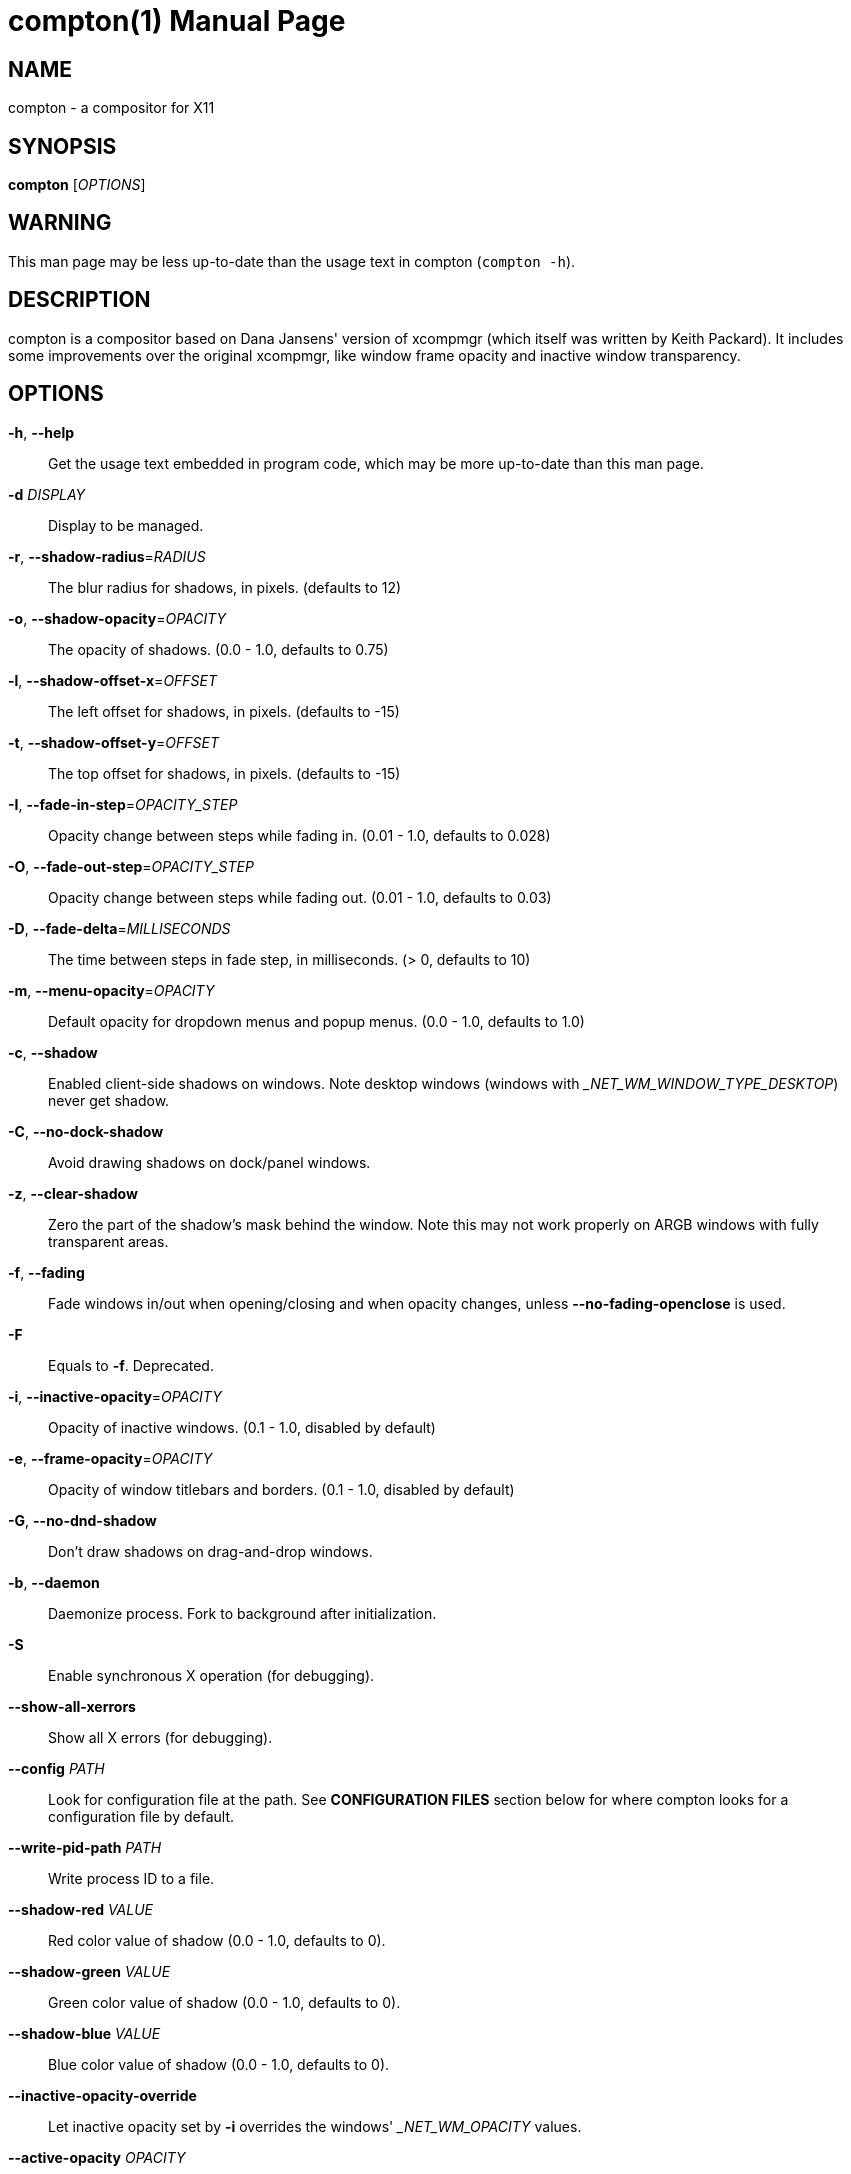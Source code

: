 compton(1)
==========
:doctype:     manpage
:man source:  compton
:man version: nightly-20140419
:man manual:  LOCAL USER COMMANDS

NAME
----
compton - a compositor for X11

SYNOPSIS
--------
*compton* ['OPTIONS']

WARNING
-------
This man page may be less up-to-date than the usage text in compton (`compton -h`).

DESCRIPTION
-----------
compton is a compositor based on Dana Jansens' version of xcompmgr (which itself was written by Keith Packard). It includes some improvements over the original xcompmgr, like window frame opacity and inactive window transparency.

OPTIONS
-------
*-h*, *--help*::
	Get the usage text embedded in program code, which may be more up-to-date than this man page.

*-d* 'DISPLAY'::
	Display to be managed.

*-r*, *--shadow-radius*='RADIUS'::
	The blur radius for shadows, in pixels. (defaults to 12)

*-o*, *--shadow-opacity*='OPACITY'::
	The opacity of shadows. (0.0 - 1.0, defaults to 0.75)

*-l*, *--shadow-offset-x*='OFFSET'::
	The left offset for shadows, in pixels. (defaults to -15)

*-t*, *--shadow-offset-y*='OFFSET'::
	The top offset for shadows, in pixels. (defaults to -15)

*-I*, *--fade-in-step*='OPACITY_STEP'::
	Opacity change between steps while fading in. (0.01 - 1.0, defaults to 0.028)

*-O*, *--fade-out-step*='OPACITY_STEP'::
	Opacity change between steps while fading out. (0.01 - 1.0, defaults to 0.03)

*-D*, *--fade-delta*='MILLISECONDS'::
	The time between steps in fade step, in milliseconds. (> 0, defaults to 10)

*-m*, *--menu-opacity*='OPACITY'::
	Default opacity for dropdown menus and popup menus. (0.0 - 1.0, defaults to 1.0)

*-c*, *--shadow*::
	Enabled client-side shadows on windows. Note desktop windows (windows with '_NET_WM_WINDOW_TYPE_DESKTOP') never get shadow.

*-C*, *--no-dock-shadow*::
	Avoid drawing shadows on dock/panel windows.

*-z*, *--clear-shadow*::
	Zero the part of the shadow's mask behind the window. Note this may not work properly on ARGB windows with fully transparent areas.

*-f*, *--fading*::
	Fade windows in/out when opening/closing and when opacity changes, unless *--no-fading-openclose* is used.

*-F*::
	Equals to *-f*. Deprecated.

*-i*, *--inactive-opacity*='OPACITY'::
	Opacity of inactive windows. (0.1 - 1.0, disabled by default)

*-e*, *--frame-opacity*='OPACITY'::
	Opacity of window titlebars and borders. (0.1 - 1.0, disabled by default)

*-G*, *--no-dnd-shadow*::
	Don't draw shadows on drag-and-drop windows.

*-b*, *--daemon*::
	Daemonize process. Fork to background after initialization.

*-S*::
	Enable synchronous X operation (for debugging).

*--show-all-xerrors*::
	Show all X errors (for debugging).

*--config* 'PATH'::
	Look for configuration file at the path. See *CONFIGURATION FILES* section below for where compton looks for a configuration file by default.

*--write-pid-path* 'PATH'::
	Write process ID to a file.

*--shadow-red* 'VALUE'::
	Red color value of shadow (0.0 - 1.0, defaults to 0).

*--shadow-green* 'VALUE'::
	Green color value of shadow (0.0 - 1.0, defaults to 0).

*--shadow-blue* 'VALUE'::
	Blue color value of shadow (0.0 - 1.0, defaults to 0).

*--inactive-opacity-override*::
	Let inactive opacity set by *-i* overrides the windows' '_NET_WM_OPACITY' values.

*--active-opacity* 'OPACITY'::
  Default opacity for active windows. (0.0 - 1.0)

*--inactive-dim* 'VALUE'::
	Dim inactive windows. (0.0 - 1.0, defaults to 0.0)

*--mark-wmwin-focused*::
	Try to detect WM windows (a non-override-redirect window with no child that has `WM_STATE`) and mark them as active.

*--mark-ovredir-focused*::
	Mark override-redirect windows that doesn't have a child window with `WM_STATE` focused.

*--no-fading-openclose*::
	Do not fade on window open/close.

*--no-fading-destroyed-argb*::
	Do not fade destroyed ARGB windows with WM frame. Workaround of bugs in Openbox, Fluxbox, etc.

*--shadow-ignore-shaped*::
	Do not paint shadows on shaped windows. Note shaped windows here means windows setting its shape through X Shape extension. Those using ARGB background is beyond our control.

*--detect-rounded-corners*::
	Try to detect windows with rounded corners and don't consider them shaped windows. The accuracy is not very high, unfortunately.

*--detect-client-opacity*::
	Detect '_NET_WM_OPACITY' on client windows, useful for window managers not passing '_NET_WM_OPACITY' of client windows to frame windows.

*--refresh-rate* 'REFRESH_RATE'::
	Specify refresh rate of the screen. If not specified or 0, compton will try detecting this with X RandR extension.

*--vsync* 'VSYNC_METHOD'::
	Set VSync method. VSync methods currently available:
+
--
* 'none': No VSync
* 'drm': VSync with 'DRM_IOCTL_WAIT_VBLANK'. May only work on some drivers.
* 'opengl': Try to VSync with 'SGI_video_sync' OpenGL extension. Only work on some drivers.
* 'opengl-oml': Try to VSync with 'OML_sync_control' OpenGL extension. Only work on some drivers.
* 'opengl-swc': Try to VSync with 'SGI_swap_control' OpenGL extension. Only work on some drivers. Works only with GLX backend. Known to be most effective on many drivers. Does not actually control paint timing, only buffer swap is affected, so it doesn't have the effect of *--sw-opti* unlike other methods. Experimental.
* 'opengl-mswc': Try to VSync with 'MESA_swap_control' OpenGL extension. Basically the same as 'opengl-swc' above, except the extension we use.

(Note some VSync methods may not be enabled at compile time.)
--

*--vsync-aggressive*::
	Attempt to send painting request before VBlank and do XFlush() during VBlank. Reported to work pretty terribly. This switch may be lifted out at any moment.

*--alpha-step* 'VALUE'::
	X Render backend: Step for pregenerating alpha pictures. (0.01 - 1.0, defaults to 0.03)

*--dbe*::
	Enable DBE painting mode, intended to use with VSync to (hopefully) eliminate tearing. Reported to have no effect, though.

*--paint-on-overlay*::
	Painting on X Composite overlay window instead of on root window.

*--sw-opti*::
	Limit compton to repaint at most once every 1 / 'refresh_rate' second to boost performance. This should not be used with *--vsync* drm/opengl/opengl-oml as they essentially does *--sw-opti*'s job already, unless you wish to specify a lower refresh rate than the actual value.

*--use-ewmh-active-win*::
	Use EWMH '_NET_ACTIVE_WINDOW' to determine currently focused window, rather than listening to 'FocusIn'/'FocusOut' event. Might have more accuracy, provided that the WM supports it.

*--respect-prop-shadow*::
	Respect '_COMPTON_SHADOW'. This a prototype-level feature, which you must not rely on.

*--unredir-if-possible*::
	Unredirect all windows if a full-screen opaque window is detected, to maximize performance for full-screen windows. Known to cause flickering when redirecting/unredirecting windows. *--paint-on-overlay* may make the flickering less obvious.

*--unredir-if-possible-delay* 'MILLISECONDS'::
	Delay before unredirecting the window, in milliseconds. Defaults to 0.

*--unredir-if-possible-exclude* 'CONDITION'::
	Conditions of windows that shouldn't be considered full-screen for unredirecting screen.

*--shadow-exclude* 'CONDITION'::
	Specify a list of conditions of windows that should have no shadow.

*--fade-exclude* 'CONDITION'::
	Specify a list of conditions of windows that should not be faded.

*--focus-exclude* 'CONDITION'::
	Specify a list of conditions of windows that should always be considered focused.

*--inactive-dim-fixed*::
	Use fixed inactive dim value, instead of adjusting according to window opacity.

*--detect-transient*::
	Use 'WM_TRANSIENT_FOR' to group windows, and consider windows in the same group focused at the same time.

*--detect-client-leader*::
	Use 'WM_CLIENT_LEADER' to group windows, and consider windows in the same group focused at the same time. 'WM_TRANSIENT_FOR' has higher priority if *--detect-transient* is enabled, too.

*--blur-background*::
	Blur background of semi-transparent / ARGB windows. Bad in performance, with driver-dependent behavior. The name of the switch may change without prior notifications.

*--blur-background-frame*::
	Blur background of windows when the window frame is not opaque.  Implies *--blur-background*. Bad in performance, with driver-dependent behavior. The name may change.

*--blur-background-fixed*::
	Use fixed blur strength rather than adjusting according to window opacity.

*--blur-kern* 'MATRIX'::
	Specify the blur convolution kernel, with the following format:
+
----
WIDTH,HEIGHT,ELE1,ELE2,ELE3,ELE4,ELE5...
----
+
The element in the center must not be included, it will be forever 1.0 or changing based on opacity, depending on whether you have `--blur-background-fixed`. Yet the automatic adjustment of blur factor may not work well with a custom blur kernel.
+
A 7x7 Guassian blur kernel (sigma = 0.84089642) looks like:
+
----
--blur-kern '7,7,0.000003,0.000102,0.000849,0.001723,0.000849,0.000102,0.000003,0.000102,0.003494,0.029143,0.059106,0.029143,0.003494,0.000102,0.000849,0.029143,0.243117,0.493069,0.243117,0.029143,0.000849,0.001723,0.059106,0.493069,0.493069,0.059106,0.001723,0.000849,0.029143,0.243117,0.493069,0.243117,0.029143,0.000849,0.000102,0.003494,0.029143,0.059106,0.029143,0.003494,0.000102,0.000003,0.000102,0.000849,0.001723,0.000849,0.000102,0.000003'
----
+
May also be one of the predefined kernels: `3x3box` (default), `5x5box`, `7x7box`, `3x3gaussian`, `5x5gaussian`, `7x7gaussian`, `9x9gaussian`, `11x11gaussian`. All Guassian kernels are generated with sigma = 0.84089642 . You may use the accompanied `compton-convgen.py` to generate blur kernels.

*--blur-background-exclude* 'CONDITION'::
	Exclude conditions for background blur.

*--resize-damage* 'INTEGER'::
	Resize damaged region by a specific number of pixels. A positive value enlarges it while a negative one shrinks it. If the value is positive, those additional pixels will not be actually painted to screen, only used in blur calculation, and such. (Due to technical limitations, with *--dbe* or *--glx-swap-method*, those pixels will still be incorrectly painted to screen.) Primarily used to fix the line corruption issues of blur, in which case you should use the blur radius value here (e.g. with a 3x3 kernel, you should use *--resize-damage* 1, with a 5x5 one you use *--resize-damage* 2, and so on). May or may not work with `--glx-no-stencil`. Shrinking doesn't function correctly.

*--invert-color-include* 'CONDITION'::
	Specify a list of conditions of windows that should be painted with inverted color. Resource-hogging, and is not well tested.

*--opacity-rule* 'OPACITY':'CONDITION'::
	Specify a list of opacity rules, in the format `PERCENT:PATTERN`, like `50:name *= "Firefox"`. compton-trans is recommended over this. Note we do not distinguish 100% and unset, and we don't make any guarantee about possible conflicts with other programs that set '_NET_WM_WINDOW_OPACITY' on frame or client windows.

*--shadow-exclude-reg* 'GEOMETRY'::
	Specify a X geometry that describes the region in which shadow should not be painted in, such as a dock window region.  Use `--shadow-exclude-reg x10+0-0`, for example, if the 10 pixels on the bottom of the screen should not have shadows painted on.

*--xinerama-shadow-crop*::
	Crop shadow of a window fully on a particular Xinerama screen to the screen.

*--backend* 'BACKEND'::
	Specify the backend to use: `xrender` or `glx`. GLX (OpenGL) backend generally has much superior performance as far as you have a graphic card/chip and driver.

*--glx-no-stencil*::
  GLX backend: Avoid using stencil buffer, useful if you don't have a stencil buffer. Might cause incorrect opacity when rendering transparent content (but never practically happened) and may not work with *--blur-background*. My tests show a 15% performance boost. Recommended.

*--glx-copy-from-front*::
	GLX backend: Copy unmodified regions from front buffer instead of redrawing them all. My tests with nvidia-drivers show a 10% decrease in performance when the whole screen is modified, but a 20% increase when only 1/4 is. My tests on nouveau show terrible slowdown. Useful with `--glx-swap-method`, as well.

*--glx-use-copysubbuffermesa*::
	GLX backend: Use 'MESA_copy_sub_buffer' to do partial screen update. My tests on nouveau shows a 200% performance boost when only 1/4 of the screen is updated. May break VSync and is not available on some drivers. Overrides *--glx-copy-from-front*.

*--glx-no-rebind-pixmap*::
	GLX backend: Avoid rebinding pixmap on window damage. Probably could improve performance on rapid window content changes, but is known to break things on some drivers (LLVMpipe). Recommended if it works.

*--glx-swap-method* undefined/exchange/copy/3/4/5/6/buffer-age::
	GLX backend: GLX buffer swap method we assume. Could be `undefined` (0), `copy` (1), `exchange` (2), 3-6, or `buffer-age` (-1).  `undefined` is the slowest and the safest, and the default value. `copy` is fastest, but may fail on some drivers, 2-6 are gradually slower but safer (6 is still faster than 0). Usually, double buffer means 2, triple buffer means 3. `buffer-age` means auto-detect using 'GLX_EXT_buffer_age', supported by some drivers. Useless with *--glx-use-copysubbuffermesa*. Partially breaks `--resize-damage`. Defaults to `undefined`.

*--glx-use-gpushader4*::
	GLX backend: Use 'GL_EXT_gpu_shader4' for some optimization on blur GLSL code. My tests on GTX 670 show no noticeable effect.

*--xrender-sync*::
	Attempt to synchronize client applications' draw calls with `XSync()`, used on GLX backend to ensure up-to-date window content is painted.

*--xrender-sync-fence*::
	Additionally use X Sync fence to sync clients' draw calls. Needed on nvidia-drivers with GLX backend for some users. May be disabled at compile time with `NO_XSYNC=1`.

*--glx-fshader-win* 'SHADER'::
	GLX backend: Use specified GLSL fragment shader for rendering window contents. See `compton-default-fshader-win.glsl` and `compton-fake-transparency-fshader-win.glsl` in the source tree for examples.

*--force-win-blend*::
	Force all windows to be painted with blending. Useful if you have a *--glx-fshader-win* that could turn opaque pixels transparent.

*--dbus*::
	Enable remote control via D-Bus. See the *D-BUS API* section below for more details.

*--benchmark* 'CYCLES'::
	Benchmark mode. Repeatedly paint until reaching the specified cycles.

*--benchmark-wid* 'WINDOW_ID'::
	Specify window ID to repaint in benchmark mode. If omitted or is 0, the whole screen is repainted.

FORMAT OF CONDITIONS
--------------------
Some options accept a condition string to match certain windows. A condition string is formed by one or more conditions, joined by logical operators.

A condition with "exists" operator looks like this:

	<NEGATION> <TARGET> <CLIENT/FRAME> [<INDEX>] : <FORMAT> <TYPE>

With equals operator it looks like:

	<NEGATION> <TARGET> <CLIENT/FRAME> [<INDEX>] : <FORMAT> <TYPE> <NEGATION> <OP QUALIFIER> <MATCH TYPE> = <PATTERN>

With greater-than/less-than operators it looks like:

	<NEGATION> <TARGET> <CLIENT/FRAME> [<INDEX>] : <FORMAT> <TYPE> <NEGATION> <OPERATOR> <PATTERN>

'NEGATION' (optional) is one or more exclamation marks;

'TARGET' is either a predefined target name, or the name of a window property to match. Supported predefined targets are `id`, `x`, `y`, `x2` (x + widthb), `y2`, `width`, `height`, `widthb` (width + 2 * `border_width`), `heightb`, `override_redirect`, `argb` (whether the window has an ARGB visual), `focused`, `wmwin` (whether the window looks like a WM window, i.e. has no child window with `WM_STATE` and is not override-redirected), `bounding_shaped`, `rounded_corners` (requires *--detect-rounded-corners*), `client` (ID of client window), `window_type` (window type in string), `leader` (ID of window leader), `name`, `class_g` (= `WM_CLASS[1]`), `class_i` (= `WM_CLASS[0]`), and `role`.

'CLIENT/FRAME' is a single `@` if the window attribute should be be looked up on client window, nothing if on frame window;

'INDEX' (optional) is the index number of the property to look up. For example, `[2]` means look at the third value in the property. Do not specify it for predefined targets.

'FORMAT' (optional) specifies the format of the property, 8, 16, or 32. On absence we use format X reports. Do not specify it for predefined or string targets.

'TYPE' is a single character representing the type of the property to match for: `c` for 'CARDINAL', `a` for 'ATOM', `w` for 'WINDOW', `d` for 'DRAWABLE', `s` for 'STRING' (and any other string types, such as 'UTF8_STRING'). Do not specify it for predefined targets.

'OP QUALIFIER' (optional), applicable only for equals operator, could be `?` (ignore-case).

'MATCH TYPE' (optional), applicable only for equals operator, could be nothing (exact match), `*` (match anywhere), `^` (match from start), `%` (wildcard), or `~` (PCRE regular expression).

'OPERATOR' is one of `=` (equals), `<`, `>`, `<=`, `=>`, or nothing (exists). Exists operator checks whether a property exists on a window (but for predefined targets, exists means != 0 then).

'PATTERN' is either an integer or a string enclosed by single or double quotes. Python-3-style escape sequences and raw string are supported in the string format.

Supported logical operators are `&&` (and) and `||` (or). `&&` has higher precedence than `||`, left-to-right associativity. Use parentheses to change precedence.

Examples:

	# If the window is focused
	focused
	focused = 1
	# If the window is not override-redirected
	!override_redirect
	override_redirect = false
	override_redirect != true
	override_redirect != 1
	# If the window is a menu
	window_type *= "menu"
	_NET_WM_WINDOW_TYPE@:a *= "MENU"
	# If the window name contains "Firefox", ignore case
	name *?= "Firefox"
	_NET_WM_NAME@:s *?= "Firefox"
	# If the window name ends with "Firefox"
	name %= "*Firefox"
	name ~= "Firefox$"
	# If the window has a property _COMPTON_SHADOW with value 0, type CARDINAL,
	# format 32, value 0, on its frame window
	_COMPTON_SHADOW:32c = 0
	# If the third value of _NET_FRAME_EXTENTS is less than 20, or there's no
	# _NET_FRAME_EXTENTS property on client window
	_NET_FRAME_EXTENTS@[2]:32c < 20 || !_NET_FRAME_EXTENTS@:32c
	# The pattern here will be parsed as "dd4"
	name = "\x64\x64\o64"
	# The pattern here will be parsed as "\x64\x64\x64"
	name = r"\x64\x64\o64"


LEGACY FORMAT OF CONDITIONS
---------------------------

This is the old condition format we once used. Support of this format might be removed in the future.

	condition = TARGET:TYPE[FLAGS]:PATTERN

'TARGET' is one of "n" (window name), "i" (window class instance), "g" (window general class), and "r" (window role).

'TYPE' is one of "e" (exact match), "a" (match anywhere), "s" (match from start), "w" (wildcard), and "p" (PCRE regular expressions, if compiled with the support).

'FLAGS' could be a series of flags. Currently the only defined flag is "i" (ignore case).

'PATTERN' is the actual pattern string.

CONFIGURATION FILES
-------------------
compton could read from a configuration file if libconfig support is compiled in. If *--config* is not used, compton will seek for a configuration file in `$XDG_CONFIG_HOME/compton.conf` (`~/.config/compton.conf`, usually), then `~/.compton.conf`, then `compton.conf` under `$XDG_DATA_DIRS` (often `/etc/xdg/compton.conf`).

compton uses general libconfig configuration file format. A sample configuration file is available as `compton.sample.conf` in the source tree. Most commandline switches each could be replaced with an option in configuration file, thus documented above. Window-type-specific settings are exposed only in configuration file and has the following format:

------------
wintypes:
{
  WINDOW_TYPE = { fade = BOOL; shadow = BOOL; opacity = FLOAT; focus = BOOL; };
};
------------

'WINDOW_TYPE' is one of the 15 window types defined in EWMH standard: "unknown", "desktop", "dock", "toolbar", "menu", "utility", "splash", "dialog", "normal", "dropdown_menu", "popup_menu", "tooltip", "notify", "combo", and "dnd". "fade" and "shadow" controls window-type-specific shadow and fade settings. "opacity" controls default opacity of the window type. "focus" controls whether the window of this type is to be always considered focused. (By default, all window types except "normal" and "dialog" has this on.)

SIGNALS
-------

* compton reinitializes itself upon receiving `SIGUSR1`.

D-BUS API
---------

It's possible to control compton via D-Bus messages, by running compton with *--dbus* and send messages to `com.github.chjj.compton.<DISPLAY>`. `<DISPLAY>` is the display used by compton, with all non-alphanumeric characters transformed to underscores. For `DISPLAY=:0.0` you should use `com.github.chjj.compton._0_0`, for example.

The D-Bus methods and signals are not yet stable, thus undocumented right now.

EXAMPLES
--------

* Disable configuration file parsing:
+
------------
$ compton --config /dev/null
------------

* Run compton with client-side shadow and fading, disable shadow on dock windows and drag-and-drop windows:
+
------------
$ compton -cCGf
------------

* Same thing as above, plus making inactive windows 80% transparent, making frame 80% transparent, don't fade on window open/close, enable software optimization, and fork to background:
+
------------
$ compton -bcCGf -i 0.8 -e 0.8 --no-fading-openclose --sw-opti
------------

* Draw white shadows:
+
------------
$ compton -c --shadow-red 1 --shadow-green 1 --shadow-blue 1
------------

* Avoid drawing shadows on wbar window:
+
------------
$ compton -c --shadow-exclude 'class_g = "wbar"'
------------

* Enable OpenGL SGI_swap_control VSync with GLX backend:
+
------------
$ compton --backend glx --vsync opengl-swc
------------

BUGS
----
Please report any you find to <https://github.com/chjj/compton> .

AUTHORS
-------
xcompmgr, originally written by Keith Packard, with contributions from Matthew Allum, Eric Anholt, Dan Doel, Thomas Luebking, Matthew Hawn, Ely Levy, Phil Blundell, and Carl Worth. Compton by Christopher Jeffrey, based on Dana Jansens' original work, with contributions from Richard Grenville.

RESOURCES
---------
Homepage: <https://github.com/chjj/compton>

SEE ALSO
--------
*xcompmgr*(1), link:compton-trans.html[*compton-trans*(1)]
